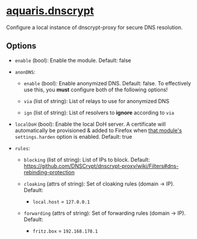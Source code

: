 * [[file:../../module/dnscrypt.nix][aquaris.dnscrypt]]
Configure a local instance of dnscrypt-proxy for secure DNS resolution.

** Options
- =enable= (bool): Enable the module. Default: false

- =anonDNS=:
  - =enable= (bool): Enable anonymized DNS. Default: false.
    To effectively use this, you *must* configure both of the following options!

  - =via= (list of string): List of relays to use for anonymized DNS

  - =ign= (list of string): List of resolvers to *ignore* according to =via=

- =localDoH= (bool): Enable the local DoH server.
  A certificate will automatically be provisioned & added to Firefox
  when [[file:home.org#firefox][that module's]] =settings.harden= option is enabled.
  Default: true

- =rules=:
  - =blocking= (list of string): List of IPs to block. Default:
    https://github.com/DNSCrypt/dnscrypt-proxy/wiki/Filters#dns-rebinding-protection

  - =cloaking= (attrs of string): Set of cloaking rules (domain → IP). Default:
    - ~local.host~ = ~127.0.0.1~

  - =forwarding= (attrs of string): Set of forwarding rules (domain → IP). Default:
    - ~fritz.box~ = ~192.168.178.1~
